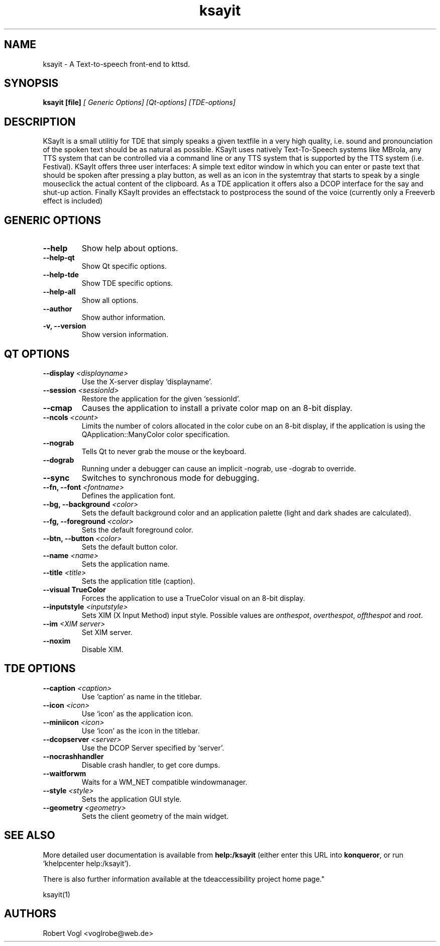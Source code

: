 .TH ksayit 1

.SH NAME
ksayit \- A Text-to-speech front-end to kttsd.

.SH SYNOPSIS
.B ksayit [file]
.I [ Generic Options] [Qt-options] [TDE-options]

.SH DESCRIPTION
KSayIt is a small utilitiy for TDE that simply speaks a given textfile 
in a very high quality, i.e. sound and pronounciation of the spoken 
text should be as natural as possible. KSayIt uses natively 
Text-To-Speech systems like MBrola, any TTS system that can be 
controlled via a command line or any TTS system that is supported by 
the TTS system (i.e. Festival). KSayIt offers three user interfaces: 
A simple text editor window in which you can enter or paste text that 
should be spoken after pressing a play button, as well as an icon 
in the systemtray that starts to speak by a single mouseclick the 
actual content of the clipboard. As a TDE application it offers also a 
DCOP interface for the say and shut-up action. Finally KSayIt provides 
an effectstack to postprocess the sound of the voice (currently only a 
Freeverb effect is included)

.SH GENERIC OPTIONS
.TP
.B \-\-help
Show help about options.
.TP
.B \-\-help-qt
Show Qt specific options.
.TP
.B \-\-help-tde
Show TDE specific options.
.TP
.B \-\-help-all
Show all options.
.TP
.B \-\-author
Show author information.
.TP
.B \-v, \-\-version
Show version information.

.SH QT OPTIONS
.TP
.B \-\-display \fI<displayname>\fB
Use the X-server display `displayname'.
.TP
.B \-\-session \fI<sessionId>\fB
Restore the application for the given `sessionId'.
.TP
.B \-\-cmap
Causes the application to install a private color map on an 8\-bit
display.
.TP
.B \-\-ncols \fI<count>\fB
Limits the number of colors allocated in the color cube on an 8\-bit
display, if the application is using the QApplication::ManyColor color
specification.
.TP
.B \-\-nograb
Tells Qt to never grab the mouse or the keyboard.
.TP
.B \-\-dograb
Running under a debugger can cause an implicit \-nograb, use \-dograb
to override.
.TP
.B \-\-sync
Switches to synchronous mode for debugging.
.TP
.B \-\-fn, \-\-font \fI<fontname>\fB
Defines the application font.
.TP
.B \-\-bg, \-\-background \fI<color>\fB
Sets the default background color and an application palette (light
and dark shades are calculated).
.TP
.B \-\-fg, \-\-foreground \fI<color>\fB
Sets the default foreground color.
.TP
.B \-\-btn, \-\-button \fI<color>\fB
Sets the default button color.
.TP
.B \-\-name \fI<name>\fB
Sets the application name.
.TP
.B \-\-title \fI<title>\fB
Sets the application title (caption).
.TP
.B \-\-visual TrueColor
Forces the application to use a TrueColor visual on an 8-bit display.
.TP
.B \-\-inputstyle \fI<inputstyle>\fB
Sets XIM (X Input Method) input style. Possible values are
\fIonthespot\fP, \fIoverthespot\fP, \fIoffthespot\fP and \fIroot\fP.
.TP
.B \-\-im \fI<XIM server>\fB
Set XIM server.
.TP
.B \-\-noxim
Disable XIM.

.SH TDE OPTIONS
.TP
.B \-\-caption \fI<caption>\fB
Use `caption' as name in the titlebar.
.TP
.B \-\-icon \fI<icon>\fB
Use `icon' as the application icon.
.TP
.B \-\-miniicon \fI<icon>\fB
Use `icon' as the icon in the titlebar.
.TP
.B \-\-dcopserver \fI<server>\fB
Use the DCOP Server specified by `server'.
.TP
.B \-\-nocrashhandler
Disable crash handler, to get core dumps.
.TP
.B \-\-waitforwm
Waits for a WM_NET compatible windowmanager.
.TP
.B \-\-style \fI<style>\fB
Sets the application GUI style.
.TP
.B \-\-geometry \fI<geometry>\fB
Sets the client geometry of the main widget.

.SH SEE ALSO
More detailed user documentation is available from
.BR help:/ksayit
(either enter this URL into \fBkonqueror\fP, or run `khelpcenter
help:/ksayit').

.PP
There is also further information available at the 
.URL https://mirror.git.trinitydesktop.org/gitea/TDE/tdeaccessibility " 
tdeaccessibility project home page."

ksayit(1)

.SH AUTHORS
.nf
Robert Vogl <voglrobe@web.de>
